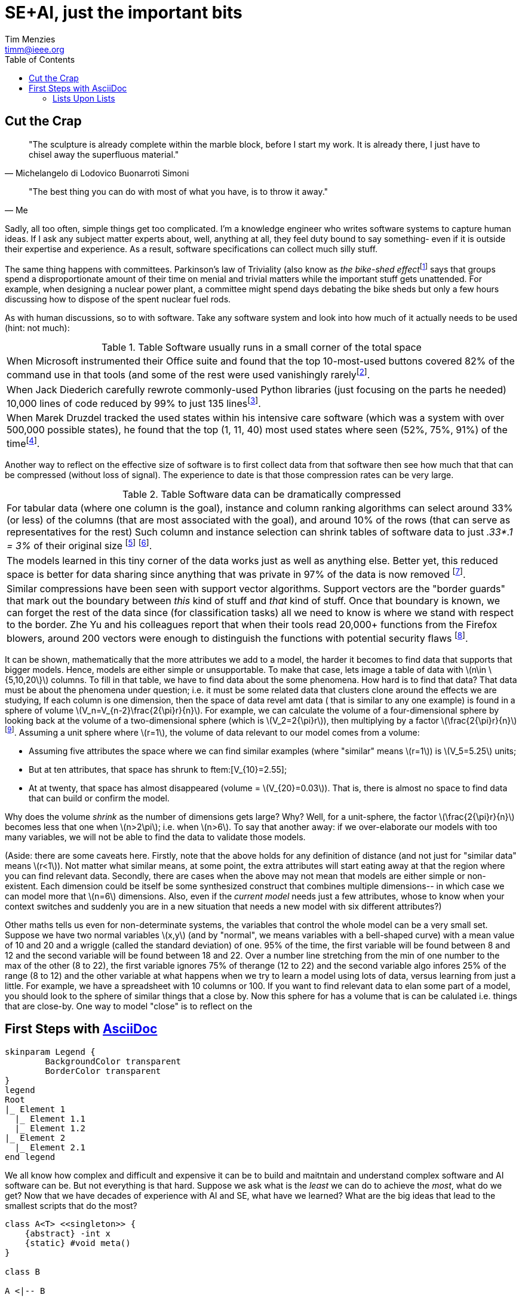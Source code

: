 = SE+AI, just the important bits
:Author:    Tim Menzies
:Email:     timm@ieee.org
:Date:      July 26,2023
:Revision:  v0.1
:toc: left
:toclevels: 5
:icons: font
:sectanchors: 
:url-repo: https://my-git-repo.com 
:stem: latexmath


:fn-druzdel:     footnote:[Druzdzel, Marek J. "Some properties of joint probability distributions." Uncertainty Proceedings 1994. Morgan Kaufmann, 1994. 187-194.]
:fn-hall03:      footnote:[Mark A. Hall, Geoffrey Holmes: Benchmarking Attribute Selection Techniques for Discrete Class Data Mining. IEEE Trans. Knowl. Data Eng. 15(6): 1437-1447 (2003)]
:fn-lace2:       footnote:[F. Peters, T. Menzies and L. Layman, "LACE2: Better Privacy-Preserving Data Sharing for Cross Project Defect Prediction," 2015 IEEE/ACM 37th IEEE International Conference on Software Engineering, Florence, Italy, 2015, pp. 801-811, doi: 10.1109/ICSE.2015.92.]
:fn-lopez10:     footnote:[Olvera-López, J.A., Carrasco-Ochoa, J.A., Martínez-Trinidad, J.F. et al. A review of instance selection methods. Artif Intell Rev 34, 133–143 (2010). https://doi.org/10.1007/s10462-010-9165-y]
:fn-noclass:     footnote:[https://youtu.be/o9pEzgHorH0, Stop Writing Classes, Jack Diederich, Mark 15, 2012]
:fn-notrational: footnote:[For an illuminating, and perhaps humbling experience, just look at "list of human cognitive biases" in Wikipedia.  At last count, 125 (and growing). This page lists all the ways humans routinely act in non-rational manner.]
:fn-ribbon:      footnote:[https://www.neowin.net/news/building-windows-8-the-new-ribbon-based-explorer-explained/[Building Windows 8: The new ribbon-based Explorer]]
:fn-sample:      footnote:[Approximate a larger population on characteristics relevant to the research question, to be representative so that researchers can make inferences about the larger population. From the https://www.nlm.nih.gov/nichsr/stats_tutorial/section2/mod1_sampling.html[National Library of Medicine]]
:fn-trivial:     footnote:[https://en.wikipedia.org/wiki/Law_of_triviality]
:fn-unit:        footnote:[https://en.wikipedia.org/wiki/Unit_sphere]
:fn-yu:          footnote:[Yu, Z., Theisen, C., Williams, L., & Menzies, T. (2019). Improving vulnerability inspection efficiency using active learning. IEEE Transactions on Software Engineering, 47(11), 2401-2420.]

== Cut the Crap

[quote,Michelangelo di Lodovico Buonarroti Simoni]
"The sculpture is already complete within the marble block, before
I start my work. It is already there, I just have to chisel away
the superfluous material."

[quote,Me]
"The best thing you can do with most of what you have, is to throw it away."

Sadly, all too often,  simple things get too complicated.  I'm a
knowledge engineer who writes software systems to capture human
ideas.  If I ask any subject matter experts about, well,  anything
at all, they feel duty bound to say something- even if it is outside
their expertise and experience.  As a result, software specifications
can collect much silly stuff.

The same thing happens with committees.  Parkinson's law of
Triviality (also know as _the bike-shed effect_{fn-trivial} says
that groups spend a disproportionate amount of their time on menial
and trivial matters while the important stuff gets unattended.
For example, when designing a nuclear power plant, a committee might
spend days debating  the bike sheds but only a few hours discussing
how to dispose of the spent nuclear fuel rods. 

As with human discussions, so to with software. Take any software
system and look into how much of it actually needs to be used (hint: not much):

[grid=rows]
.Table Software usually runs  in  a small corner of the total space
|===
|When Microsoft instrumented their Office
suite and found that the top 10-most-used buttons
covered 82% of the command use in that tools
(and some of the  rest were used vanishingly rarely{fn-ribbon}.

|When Jack
Diederich carefully rewrote commonly-used
Python libraries (just focusing on the parts he needed) 10,000 lines of
code reduced by 99% to  just 135 lines{fn-noclass}. 

| When Marek Druzdel  tracked the used states within his intensive care software
(which was a system with over 500,000 possible states), he found
that the top (1,  11,  40) most used states
where seen (52%, 75%, 91%) of the time{fn-druzdel}.
|===



Another way to reflect on the effective size of software
is to
first collect data from that software then see how much
that that can be compressed (without loss of signal). The experience to
date is that those compression rates can be very large.

[grid=rows]
.Table Software data can be dramatically compressed
|===
| For tabular data (where one column is the goal), instance and column ranking
algorithms can select around 33% (or less) of the columns 
(that are most
associated with the goal), and around
10% of the rows (that can serve as representatives for the rest)
Such column and instance selection
can shrink tables of software data  to just _.33*.1 = 3%_ of their original size
{fn-lopez10} {fn-hall03}.

| The models learned in this tiny corner of the data works just as well
as anything else. Better yet, this reduced space is better for data sharing since
anything that was private in 97%   of the data is now removed {fn-lace2}.

| Similar compressions have been seen with support vector
algorithms.
Support vectors are the "border guards" that mark out the boundary
between _this_ kind of stuff and _that_ kind of stuff. 
Once that boundary is known,
we can forget the rest of the data since (for classification tasks)
all we need to know is where we stand with
respect to the border.
Zhe Yu and his colleagues report that when their tools read 20,000+
functions from the Firefox blowers, around 200 vectors were enough
to distinguish the functions with potential security flaws {fn-yu}.
|===

It can be shown, mathematically  that the more attributes we add to a model,
the harder it becomes to find data that supports that bigger models. Hence, models are either
simple or unsupportable. To make that case, lets image a
table of data with 
stem:[n\in \{5,10,20\}] columns. To fill in that table, we have to find data about the
some phenomena. How hard is to find that data?
That data must be about the phenomena under question; i.e. it must be some related
data that clusters clone around the effects we are studying,
If each  column is one dimension, then  the space of data revel amt data (
that is similar to any one example)
is found in a sphere of volume
stem:[V_n=V_{n-2}\frac{2{\pi}r}{n}]. 
For example, we can calculate
the volume of a four-dimensional sphere by looking back at the volume
of a two-dimensional sphere (which is 
stem:[V_2=2{\pi}r]), then multiplying by a factor stem:[\frac{2{\pi}r}{n}] {fn-unit}.
Assuming a unit sphere where stem:[r=1], the volume of data relevant to our model comes from a volume:

- Assuming five attributes the space where we can find similar examples 
  (where "similar" means  stem:[r=1]) is stem:[V_5=5.25] units;
- But at  ten attributes, that space has shrunk to  ftem:[V_{10}=2.55];
- At at twenty, that space has almost disappeared (volume =  stem:[V_{20}=0.03]). That is,
  there is almost no space to find data that can build or confirm the model.

Why does the volume _shrink_
as the number of dimensions gets large?
Why? Well,
for a unit-sphere, the factor stem:[\frac{2{\pi}r}{n}] 
becomes less that one when
stem:[n>2\pi]; i.e. when stem:[n>6]. To say that another away:
if we over-elaborate our models with too
many variables, we will not be able to find the data to 
validate those models.

(Aside: there are some caveats here. Firstly, note that the above holds
for any definition of distance (and not just
for "similar data"
means
stem:[r<1]). Not matter what similar means, at some point, the extra attributes
will start eating away at that the region where you can find relevant data.
Secondly, there are cases when the above may not mean that models are either
simple or non-existent. Each  dimension  could be itself be some 
synthesized construct that combines multiple dimensions-- in which case we can model
more that stem:[n=6] dimensions. Also, even if the _current model_ needs just a few attributes,
whose to know when your context switches and suddenly you are in a new situation that
needs a new model with six different attributes?)  
 
Other maths tells us even for non-determinate systems, the variables that control
the whole model can be a very small set. Suppose we have two normal variables 
stem:[x,y] (and by "normal", we means variables 
with a bell-shaped curve) with a mean value of 10 and 20 and a wriggle
(called the standard deviation) of one. 95% of the time, the first variable will be found  
between 8 and 12 and the second variable will be found between 18 and 22. 
Over a number line stretching from the min of one number to the max of the other (8 to 22),
the first variable ignores 75% of therange (12 to 22) and the second variable algo infores  25% of the range (8 to 12) and the other variable
at what happens when we try to learn a model using lots of data,
versus learning from just a little. For example, we have a spreadsheet with 10 columns
or 100.
If you want to find relevant data to elan some part of a model,  you should look
to  the sphere of similar things that a close by.
Now this sphere for  has a volume that is can be calulated i.e. things that are close-by. One way to model "close"
is to reflect on the 
[[first,First Steps]]
== First Steps with http://asciidoc.org[AsciiDoc]

[plantuml, format=svg, opts="inline"]
----
skinparam Legend {
	BackgroundColor transparent
	BorderColor transparent
}
legend
Root
|_ Element 1
  |_ Element 1.1
  |_ Element 1.2
|_ Element 2
  |_ Element 2.1
end legend
----

We all know how complex and difficult
and expensive it can be to build and maitntain
and understand  
complex software and AI software can be. But not everything
is that hard. Suppose we ask what is the _least_ we can do to
achieve the _most_, what do we get? Now  that we have decades
of experience with AI and SE, what have we learned?
What are the big ideas that lead to the smallest scripts
that do the most?

[plantuml, asciidoc-plant-uml-sample, svg]
-------------------------------------------
class A<T> <<singleton>> {
    {abstract} -int x
    {static} #void meta()
}

class B

A <|-- B
-------------------------------------------

One big idea, that is often missing is "sampling".
Sampling has a formal definition(footnote{fn-sample}) but I like to call it
"not looking at everything". Life is short, the road is long,
you stop to look at everything or you will never get 
anything done(footnote{fn-maths}).

:fn-maths: footnote:[The are  (stem:[10^{24}]) stars in the observable univerise. 
Say you build software with variables that take four values: 
veryLow, low, hi, veryHigh_. If you software has more that four dozen
variable variables then your software has more states stars
in the sky (stem:[4^{48} > 10^{28}]).]

sampling take sus to confngituve sphyctologu and all the quirks
of the human brain that mean we rountinely do not behave
rationally(footnote{notrational}). adn from there, its just
a quick jump for quirks in one brain, to all the qurijly things
that happen when groups of brains get together. Human herd behaviour is fascinating,
if not a little scary.

ai softare is softare. softwre has bugs. things hwith bugs have 
to be tested. 
But how to test softare, which is a very diverse set of artifacts?
In a cost-effective way? I say the answer is modeling. I say that
when faced with somethig u dont understad

Now if I tell you I advocate for software-as-models, they can go a little
crazy on model definition languages. I'm no fan of massive great
XML schema definitions, especially when the used bit is such a small
part of the total bit.For example, anyone remember that 900 pages of XML 
specification proposed by Microsoft? Or 


[.text-center]
artifacct -> notes -> expecation -> test cases -> testing -> issues

=== Lists Upon Lists

TIP: If you want the output to look familiar, copy (or link) the AsciiDoc stylesheet, asciidoc.css, to the output directory.

NOTE: Items marked with TODO are either not yet supported or a work in progress.

To answr that wuqation I wokred with NASA's
independent softare valdation and vertiiation cernter for a decade. 
Unlike normal testing, where the testers live in the same team as the develoersm
IVV ianalysts wr=ork indenepentntly which usually means remotely
to the development team and with much less information abut the productis different to nornak testing-- the "indepenntn" part of IVV means
that the testers are not part of the devleopment tea,
I watched analyss struggling to understand, then add value to, a wide range of
softwar types built in very many ways by developers with widely
varying skills. A common theme in that V&V 

